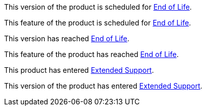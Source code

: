 // Version Scheduled for EOL - NOTE for RNs - multiple releases/file
// include::reuse::partial$eol-note.adoc[tag=eolScheduledVersion]
// tag::eolScheduledVersion[]
This version of the product is scheduled for https://www.mulesoft.com/legal/versioning-back-support-policy[End of Life^].
// end::eolScheduledVersion[]

// Feature Scheduled for EOL - NOTE for section in a .adoc file
// include::reuse::partial$eol-note.adoc[tag=eolScheduledFeature]
// tag::eolScheduledFeature[]
This feature of the product is scheduled for https://www.mulesoft.com/legal/versioning-back-support-policy[End of Life^].
// end::eolScheduledFeature[]

// Version EOL Reached - NOTE for RNs - multiple releases/file
// include::reuse::partial$eol-note.adoc[tag=eolReachedVersion]
// tag::eolReachedVersion[]
This version has reached https://www.mulesoft.com/legal/versioning-back-support-policy[End of Life^].
// end::eolReachedVersion[]

// Feature EOL Reached - NOTE for section in a .adoc file
// include::reuse::partial$eol-note.adoc[tag=eolReachedFeature]
// tag::eolReachedFeature[]
This feature of the product has reached https://www.mulesoft.com/legal/versioning-back-support-policy[End of Life^].
// end::eolReachedFeature[]

// Product Extended Support - NOTE for section in a .adoc file
// include::reuse::partial$eol-note.adoc[tag=extendedSupport]
// tag::extendedSupport[]
This product has entered https://www.mulesoft.com/legal/versioning-back-support-policy[Extended Support^].
// end::extendedSupport[]

// Version Extended Support - NOTE for section in a .adoc file
// include::reuse::partial$eol-note.adoc[tag=extendedSupportVersion]
// tag::extendedSupportVersion[]
This version of the product has entered https://www.mulesoft.com/legal/versioning-back-support-policy[Extended Support^].
// end::extendedSupportVersion[]

